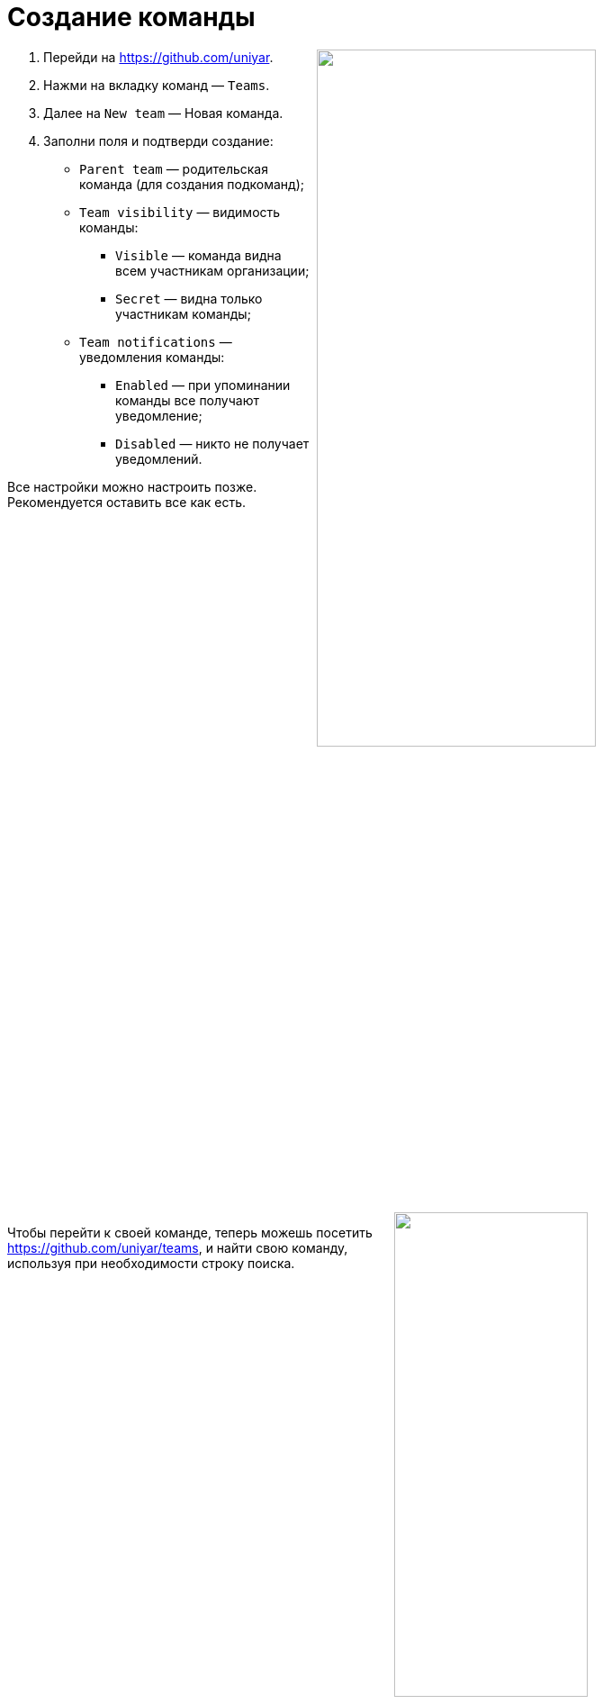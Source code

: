= Создание команды

+++<img src="../images/managing-your-team/create-team-form.png" align="right" width=60%>+++

. Перейди на https://github.com/uniyar.
. Нажми на вкладку команд — `Teams`.
. Далее на `New team` — Новая команда.
. Заполни поля и подтверди создание:
    * `Parent team` — родительская команда (для создания подкоманд);
    * `Team visibility` — видимость команды:
        - `Visible` — команда видна всем участникам организации;
        - `Secret` — видна только участникам команды;
    * `Team notifications` — уведомления команды:
        - `Enabled` — при упоминании команды все получают уведомление;
        - `Disabled` — никто не получает уведомлений.

Все настройки можно настроить позже. Рекомендуется оставить все как есть.

+++<br clear="right">+++
+++<img src="../images/managing-your-team/create-team-search.png" align="right" width=50%>+++

Чтобы перейти к своей команде, теперь можешь посетить https://github.com/uniyar/teams, и найти свою команду, используя при необходимости строку поиска.

+++<br clear="right">+++

= Добавление репозитория в команду

+++<img src="../images/managing-your-team/new-repo-create.png" align="right" width=50%>+++

Прежде чем добавить репозиторий в команду, тебе нужно его создать. Для этого перейди на https://github.com/new и заполни форму.

В поле `Owner` (Владелец) выбери «uniyar». В качестве имени репозитория `Repository name` по желанию можешь выбрать игровое или шутливое название, либо название, которое в одном-двух словах описывает твой проект.

+++<br clear="right">+++

+++<img src="../images/managing-your-team/new-repo-tab.png" align="right" width=50%>+++

Затем можешь перейти на страницу своей команды и перейти на вкладку репозиториев.

+++<br clear="right">+++

+++<img src="../images/managing-your-team/new-repo-dialog.png" align="right" width=50%>+++

Нажми на `Добавить репозиторий`, введи название созданного ранее репозитория и выбери его из выпадающего списка.

+++<br clear="right">+++
+++<br>+++

+++<img src="../images/managing-your-team/new-repo-perms.png" align="right" width=50%>+++

Теперь репозиторий виден в интерфейсе команды. В правом выпадающем меню можешь управлять правами доступа команды к репозиторию.

+++<br clear="right">+++

= Добавление участников

+++<img src="../images/managing-your-team/add-members.png" align="right" width=50%>+++

Добавлять участников можешь на вкладке участников команды. Чтобы добавить участника, он должен быть частью организации Утрехтского университета. Чтобы стать участником, следуй инструкциям здесь: https://github.com/uniyar/getting-started

+++<br clear="right">+++

= Дополнительная информация

* В команде можно создавать подкоманды, но в целом рекомендуется сохранять структуру максимально простой и не вводить иерархии там, где это не нужно.
* Репозитории могут быть полностью закрытыми от внешнего мира, но в интересах _открытой науки_ они, конечно, не должны быть такими.